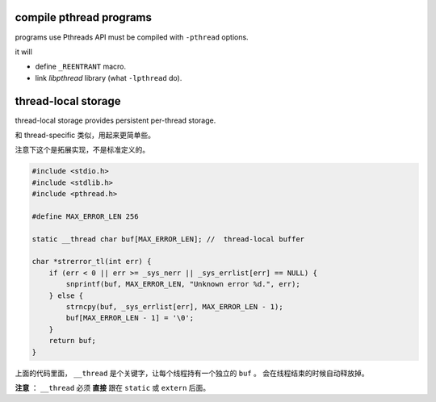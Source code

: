 compile pthread programs
=========================

programs use Pthreads API must be compiled with ``-pthread`` options.

it will

+ define ``_REENTRANT`` macro.
+ link `libpthread` library (what ``-lpthread`` do).




thread-local storage
=====================

thread-local storage provides persistent per-thread storage.

和 thread-specific 类似，用起来更简单些。

注意下这个是拓展实现，不是标准定义的。

.. code:: c

    #include <stdio.h>
    #include <stdlib.h>
    #include <pthread.h>

    #define MAX_ERROR_LEN 256

    static __thread char buf[MAX_ERROR_LEN]; //  thread-local buffer

    char *strerror_tl(int err) {
        if (err < 0 || err >= _sys_nerr || _sys_errlist[err] == NULL) {
            snprintf(buf, MAX_ERROR_LEN, "Unknown error %d.", err);
        } else {
            strncpy(buf, _sys_errlist[err], MAX_ERROR_LEN - 1);
            buf[MAX_ERROR_LEN - 1] = '\0';
        }
        return buf;
    }

上面的代码里面， ``__thread`` 是个关键字，让每个线程持有一个独立的 ``buf`` 。
会在线程结束的时候自动释放掉。

**注意** ： ``__thread`` 必须 **直接** 跟在 ``static`` 或 ``extern`` 后面。






